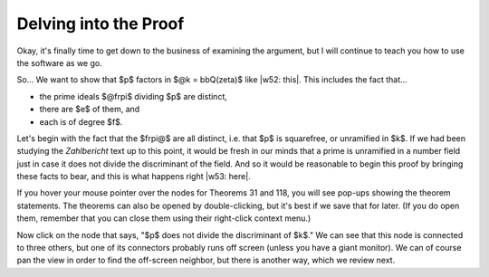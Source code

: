 ..
  # ------------------------------------------------------------------------- #
  # Proofscape Doc Modules                                                    #
  # Copyright (c) 2018-2024 Proofscape contributors                           #
  #                                                                           #
  # This Source Code Form is subject to the terms of the Mozilla Public       #
  # License, v. 2.0. If a copy of the MPL was not distributed with this       #
  # file, You can obtain one at http://mozilla.org/MPL/2.0/.                  #
  # ------------------------------------------------------------------------- #

.. pfsc::

    import gh.toepproj.lit.H.ilbert.ZB.Thm119 as Thm119

.. pfsc-ctl::
    :default_chart_group: ".."

======================
Delving into the Proof
======================

Okay, it's finally time to get down to the business of examining the argument,
but I will continue to teach you how to use the software as we go.

So... We want to show that $p$ factors in $@k = bbQ(zeta)$ like |w52: this|.
This includes the fact that...

* the prime ideals $@frpi$ dividing $p$ are distinct,
* there are $e$ of them, and
* each is of degree $f$.

.. |w52: this| pfsc-chart::
    :view: Thm119.Thm.A
    :color: "bgY: Thm119.Thm.A"
    :select: null

Let's begin with the fact that the $frpi@$ are all distinct, i.e. that $p$ is
squarefree, or unramified in $k$.
If we had been studying the *Zahlbericht* text up to this point, it would be
fresh in our minds that a prime is unramified in a number
field just in case it does not divide the discriminant of the field. And so
it would be reasonable to begin this proof by bringing these facts to bear,
and this is what happens right |w53: here|.

.. |w53: here| pfsc-chart::
    :color: "bgY: Thm119.Pf.{Thm118,A180,A190,Thm31}"
    :view: "Thm119.Pf.{Thm118,A180,A190,Thm31}"

If you hover your mouse pointer over the nodes for Theorems 31 and 118, you
will see pop-ups showing the theorem statements. The theorems can also be
opened by double-clicking, but it's best if we save that for later. (If you
do open them, remember that you can close them using their right-click
context menu.)

Now click on the node that says, "$p$ does not divide the discriminant of $k$."
We can see that this node is connected to three others, but one of its
connectors probably runs off screen (unless you have a giant monitor). We can of
course pan the view in order to find the off-screen neighbor, but there is another
way, which we review next.
